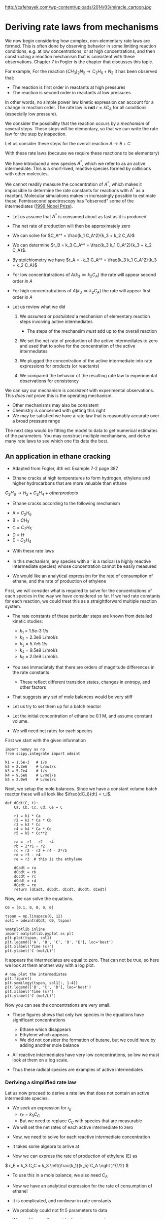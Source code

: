 #+STARTUP: showall
#+DRAWERS: SOLUTION

#+OX-IPYNB-KEYWORD-METADATA: keywords
#+KEYWORDS: mechanism, rate law determination, active intermediate

http://cafehayek.com/wp-content/uploads/2014/03/miracle_cartoon.jpg

* Deriving rate laws from mechanisms

We now begin considering how complex, non-elementary rate laws are formed. This is often done by observing behavior in some limiting reaction conditions, e.g. at low concentrations, or at high concentrations, and then constructing a reaction mechanism that is consistent with these observations. Chapter 7 in Fogler is the chapter that discusses this topic.

For example, For the reaction $(CH_3)_2N_2 \rightarrow C_2H_6 + N_2$ it has been observed that:
  - The reaction is first order in reactants at high pressures
  - The reaction is second order in reactants at low pressures

In other words, no simple power law kinetic expression can account for a change in reaction order. The rate law is *not* $r = k C_A$ for all conditions (especially low pressure).

We consider the possibility that the reaction occurs by a /mechanism/ of several steps. These steps will be elementary, so that we can write the rate law for the step by inspection.

Let us consider these steps for the overall reaction $A \rightarrow B + C$

\begin{align*}
2A \rightarrow A + A^*  \\
A^* + A \rightarrow 2A  \\
A^* \rightarrow B + C
\end{align*}

With these rate laws (because we require these reactions to be elementary)

\begin{align*}
r_1 = k_1 C_A^2 \\
r_2 = k_2 C_A^* C_A \\
r_3 = k_3 C_A^*
\end{align*}

We have introduced a new species $A^*$, which we refer to as an active intermediate. This is a short-lived, reactive species formed by collisions with other molecules.

We cannot readily measure the concentration of $A^*$, which makes it impossible to determine the rate constants for reactions with $A^*$ as a reactant. Molecular simulations makes in increasingly possible to estimate these. Femtosecond spectroscopy has "observed" some of the intermediates ([[http://www.nobelprize.org/nobel_prizes/chemistry/laureates/1999/][1999 Nobel Prize]]).

- Let us assume that $A^*$ is consumed about as fast as it is produced

- The net rate of production will then be approximately zero

\begin{align}
0 &=& r_1 - r_2 - r_3 \\
  &=& k_1 C_A^2 - k_2 C_A^* C_A - k_3 C_A^*
\end{align}

- We can solve for $C_A^* = \frac{k_1 C_A^2}{k_3 + k_2 C_A}$

- We can determine $r_B = k_3 C_A^* = \frac{k_3 k_1 C_A^2}{k_3 + k_2 C_A}$.

- By stoichiometry we have  $r_A = -k_3 C_A^* = \frac{k_3 k_1 C_A^2}{k_3 + k_2 C_A}$

- For low concentratrations of $A (k_3 \gg k_2 C_A)$ the rate will appear second order in $A$

- For high concentratrations of $A (k_3 \ll k_2 C_A)$ the rate will appear first order in $A$

- Let us review what we did

  1. We /assumed/ or /postulated/ a mechanism of elementary reaction steps involving active intermediates
     - The steps of the mechansim /must/ add up to the overall reaction

  2. We set the net rate of production of the active intermediates to zero and used that to solve for the concentration of the active intermediates

  3. We plugged the concentration of the active intermediate into rate expressions for products (or reactants)

  4. We compared the behavior of the resulting rate law to experimental observations for consistency

We can say our mechanism is /consistent/ with experimental observations. This /does not/ prove this is the operating mechanism.
  - Other mechanisms may also be consistent
  - Chemistry is concerned with getting this right
  - We may be satisfied we have a rate law that is reasonably accurate over a broad pressure range

The next step would be fitting the model to data to get numerical estimates of the parameters. You may construct multiple mechanisms, and derive many rate laws to see which one fits data the best.

** An application in ethane cracking

- Adapted from Fogler, 4th ed. Example 7-2 page 387

- Ethane cracks at high temperatures to form hydrogen, ethylene and higher hydrocarbons that are more valuable than ethane

$C_2H_6 \rightarrow H_2 + C_2H_4 + other products$

- Ethane cracks according to the following mechanism

\begin{align*}
C_2H_6 \rightarrow 2 CH_3^{.} \\
CH_3^{.} + C_2H_6 \rightarrow CH_4 + C_2H_5^{.}  \\
C_2H_5^{.} \rightarrow H^{.} + C_2H_4  \\
C_2H_6 + H^{.} \rightarrow C_2H_5^{.} + H_2 \\
2 C_2H_5^{.} \rightarrow C_4H_{10}
\end{align*}

  - A = $C_2H_6$
  - B = $CH_3^{.}$
  - C = $C_2H_5^{.}$
  - D = $H^{.}$
  - E = $C_2H_4$

- With these rate laws
\begin{align*}
r_1 = k_1 C_A \\
r_2 = k_2 C_A C_B \\
r_3 = k_3 C_C \\
r_4 = k_4 C_A C_D \\
r_5 = k_5 C_C^2
\end{align*}

- In this mechanism, any species with a $^{.}$ is a radical (a highly reactive intermediate species) whose concentration cannot be easily measured

- We would like an analytical expression for the rate of consumption of ethane, and the rate of production of ethylene

First, we will consider what is required to solve for the concentrations of each species in the way we have considered so far. If we had rate constants for each reaction, we could treat this as a straightforward multiple reaction system.

- The rate constants of these particular steps are known from detailed kinetic studies:
  - \(k_1\) = 1.5e-3 1/s
  - \(k_2\) = 2.3e6 L/mol/s
  - \(k_3\) = 5.7e5 1/s
  - \(k_4\) = 9.5e8 L/mol/s
  - \(k_5\) = 2.0e9 L/mol/s

- You see immediately that there are orders of magnitude differences in the rate constants
  - These reflect different transition states, changes in entropy, and other factors

- That suggests any set of mole balances would be very stiff

- Let us try to set them up for a batch reactor

- Let the initial concentration of ethane be 0.1 M, and assume constant volume.

- We will need net rates for each species

First we start with the given information
#+BEGIN_SRC ipython :session :results output drawer
import numpy as np
from scipy.integrate import odeint

k1 = 1.5e-3   # 1/s
k2 = 2.3e6    # L/mol/s
k3 = 5.7e4    # 1/s
k4 = 9.5e8    # L/mol/s
k5 = 2.0e9    # L/mol/s
#+END_SRC


Next, we setup the mole balances. Since we have a constant volume batch reactor these will all look like $\frac{dC_i}{dt} = r_i$.

#+BEGIN_SRC ipython :session :results output drawer
def dCdt(C, t):
    Ca, Cb, Cc, Cd, Ce = C

    r1 = k1 * Ca
    r2 = k2 * Ca * Cb
    r3 = k3 * Cc
    r4 = k4 * Ca * Cd
    r5 = k5 * Cc**2

    ra = -r1 - r2 - r4
    rb = 2*r1 - r2
    rc = r2 - r3 + r4 - 2*r5
    rd = r3 - r4
    re = r3  # this is the ethylene

    dCadt = ra
    dCbdt = rb
    dCcdt = rc
    dCddt = rd
    dCedt = re
    return [dCadt, dCbdt, dCcdt, dCddt, dCedt]
#+END_SRC

Now, we can solve the equations.

#+BEGIN_SRC ipython :session :results output drawer
C0 = [0.1, 0, 0, 0, 0]

tspan = np.linspace(0, 12)
sol1 = odeint(dCdt, C0, tspan)

%matplotlib inline
import matplotlib.pyplot as plt
plt.plot(tspan, sol1)
plt.legend(['A', 'B', 'C', 'D', 'E'], loc='best')
plt.xlabel('Time (s)')
plt.ylabel('C (mol/L)')
#+END_SRC

#+RESULTS:
:RESULTS:
[[file:ipython-inline-images/ob-ipython-eb9c1fa0f54c531f9176c85635f3b9d2.png]]
:END:

It appears the intermediates are equal to zero. That can not be true, so here we look at them another way with a log plot.

#+BEGIN_SRC ipython :session :results output drawer
# now plot the intermediates
plt.figure()
plt.semilogy(tspan, sol1[:, 1:4])
plt.legend(['B', 'C', 'D'], loc='best')
plt.xlabel('Time (s)')
plt.ylabel('C (mol/L)')
#+END_SRC

#+RESULTS:
:RESULTS:
[[file:ipython-inline-images/ob-ipython-f8a25028a95d719aff961084d69fc93e.png]]
:END:

Now you can see the concentrations are very small.

- These figures shows that only two species in the equations have significant concentrations
  - Ethane which disappears
  - Ethylene which appears
  - We did not consider the formation of butane, but we could have by adding another mole balance

- All reactive intermediates have very low concentrations, so low we must look at them on a log scale.

- Thus these radical species are examples of active intermediates

*** Deriving a simplified rate law

Let us now proceed to derive a rate law that does not contain an active intermediate species.

- We seek an expression for $r_E$
  - $r_E = k_3 C_C$
  - But we need to replace $C_C$ with species that are measurable

- We will set the net rates of each active intermediate to zero

\begin{align}
r_B = 0 &=& 2r_1 - r_2 \\
r_C = 0 &=& r_2 - r_3 - 2r_5 \\
r_D = 0 &=& r_3 - r_4
\end{align}

- Now, we need to solve for each reactive intermediate concentration

- It takes some algebra to arrive at

\begin{align}
C_B &=& \frac{2k_1}{k_2} \\
C_C &=& \left(\frac{k_1}{k_5} C_A \right )^{1/2} \\
C_D &=& \frac{k_3}{k_4}\left(\frac{k_1}{k_5}\right)^{1/2} C_A^{1/2}
\end{align}

- Now we can express the rate of production of ethylene (E) as
\( r_E = k_3 C_C = k_3 \left(\frac{k_1}{k_5} C_A \right )^{1/2} \)

- To use this in a mole balance, we also need $C_A$

\begin{align}
r_A &=& -r_1 - r_2 - r_4 \\
    &=& -k_1 C_A - k_2 C_A C_B - k_4 C_A C_D \\
    &=& -k_1 C_A - k_2 C_A \frac{2k_1}{k_2} - k_4 \frac{k_3}{k_4}\left(\frac{k_1}{k_5}\right)^{1/2} C_A^{-1/2}\\
    &=& -3 k_1 C_A - k_3 \left(\frac{k_1}{k_5} C_A\right)^{1/2}
\end{align}

- Now we have an analytical expression for the rate of consumption of ethane!

- It is complicated, and nonlinear in rate constants

- We probably could not fit 5 parameters to data

- We would normally consider lumping parameters
  - For example, $-r_A = k_1' C_A + k_2' C_A^{1/2}$
  - $k_2' = k_3 \left ( \frac{k_1}{k_5}\right )^{1/2}$

- The lumped parameters are made up of rate constants from elementary steps

*excerise*: Work out all the algebra to confirm the results derived above.

- Now, we work out the example with the simplified rate law.


#+BEGIN_SRC ipython :session :results output drawer
def dC2dt(C, t):
    Ca, Ce = C

    ra = -k1 * Ca - k2 * Ca * 2 * k1 / k2 - k3 * (k1 / k5 * Ca)**0.5
    re = k3 * (k1 / k5 * Ca)**0.5

    dCadt = ra
    dCedt = re
    return [dCadt, dCedt]

C0 = [0.1, 0]

tspan = np.linspace(0, 12)
sol2 = odeint(dC2dt, C0, tspan)

plt.plot(tspan, sol2)
plt.plot(tspan, sol1[:, 0], 'r--', tspan, sol1[:, -1], 'k--')
plt.legend(['A', 'E', 'A_full', 'E_full'], loc='best')
plt.xlabel('Time (s)')
plt.ylabel('C (mol/L)')
#+END_SRC

#+RESULTS:
:RESULTS:
[[file:ipython-inline-images/ob-ipython-6f185f0fd2c16022bda6f867cf01cf3f.png]]
:END:

- You can see the concentration profiles for the full model and the derived rate law are visually indistinguishable

- The new rate law does not have any active intermediates in it

- The new rate law is an approximation (a very good one in this case) of the real system

- You need data to evaluate the utility of a proposed rate law


* Summary

- When there are many steps in a mechanism, not all of them are kinetically important.
- That means we can often find simple expressions that accurately describe the kinetics
 - We have to be careful that we validate the mechanism for the conditions we use them

- A common approach to deriving rate laws is the use of /active intermediates/
 - We postulate a mechanism that involves active intermediates in /elementary/ reactions
 - We set the net rate of production of each active intermediate to 0.
 - Then use algebra to eliminate the unknown concentrations in the rate expression of the desired species.
